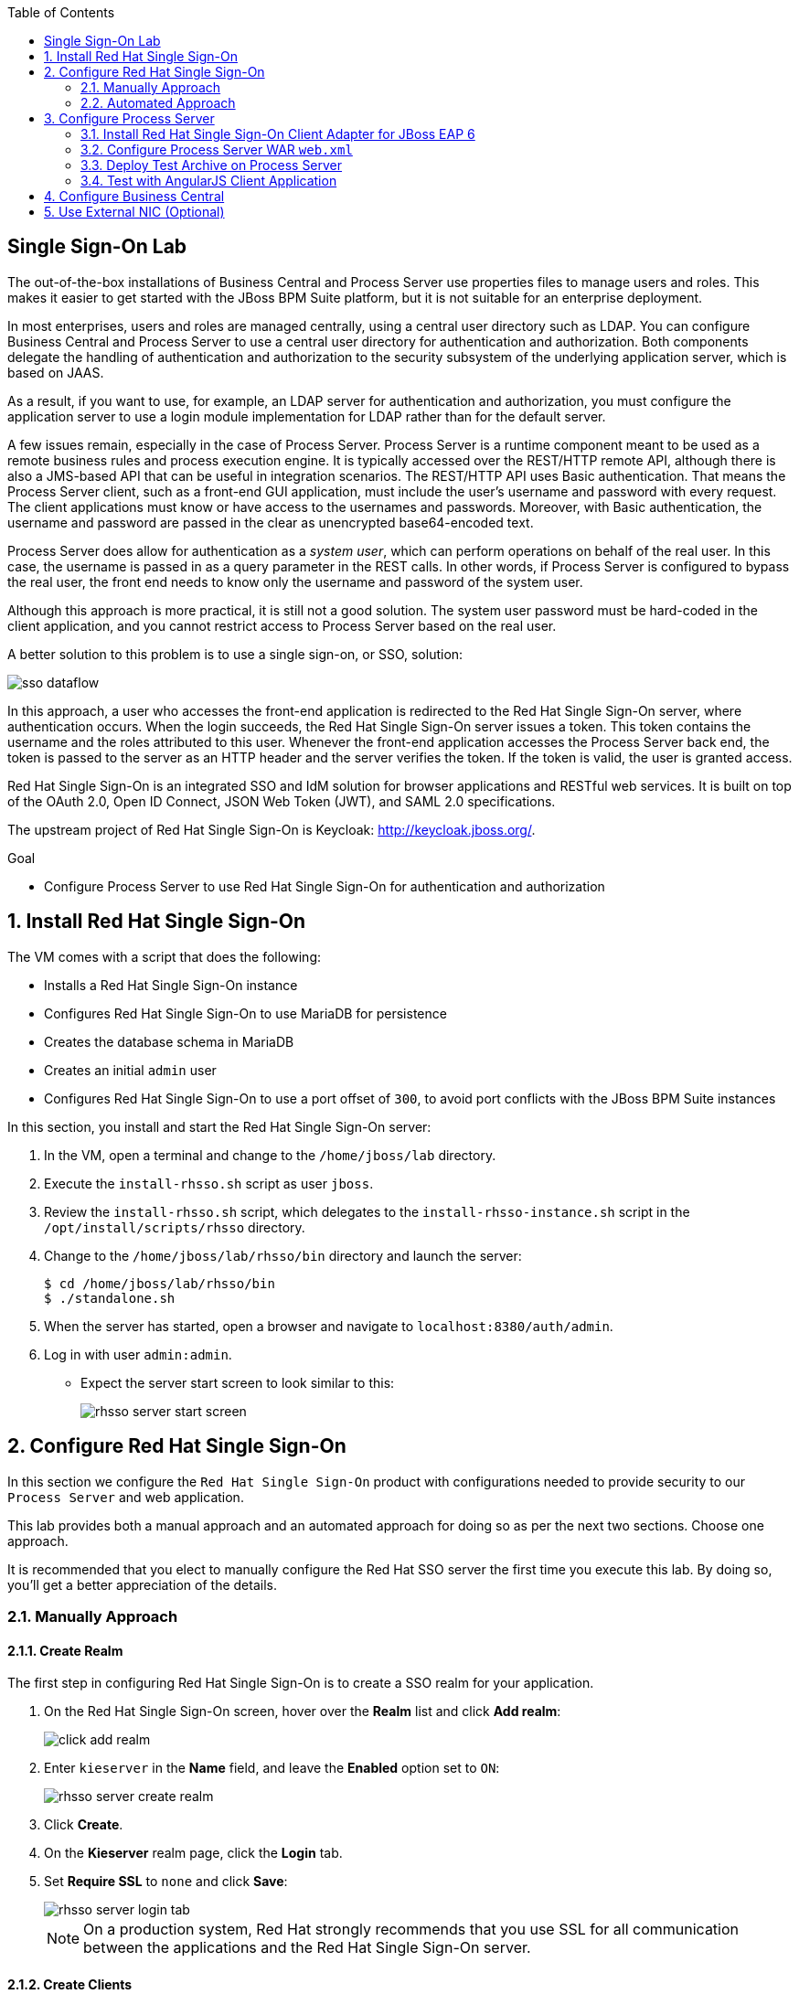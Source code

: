 :scrollbar:
:data-uri:
:toc2:

== Single Sign-On Lab

The out-of-the-box installations of Business Central and Process Server use properties files to manage users and roles. This makes it easier to get started with the JBoss BPM Suite platform, but it is not suitable for an enterprise deployment.

In most enterprises, users and roles are managed centrally, using a central user directory such as LDAP. You can configure Business Central and Process Server to use a central user directory for authentication and authorization. Both components delegate the handling of authentication and authorization to the security subsystem of the underlying application server, which is based on JAAS.

As a result, if you want to use, for example, an LDAP server for authentication and authorization, you must configure the application server to use a login module implementation for LDAP rather than for the default server.

A few issues remain, especially in the case of Process Server. Process Server is a runtime component meant to be used as a remote business rules and process execution engine. It is typically accessed over the REST/HTTP remote API, although there is also a JMS-based API that can be useful in integration scenarios. The REST/HTTP API uses Basic authentication. That means the Process Server client, such as a front-end GUI application, must include the user's username and password with every request. The client applications must know or have access to the usernames and passwords. Moreover, with Basic authentication, the username and password are passed in the clear as unencrypted base64-encoded text.

Process Server does allow for authentication as a _system user_, which can perform operations on behalf of the real user. In this case, the username is passed in as a query parameter in the REST calls. In other words, if Process Server is configured to bypass the real user, the front end needs to know only the username and password of the system user.

Although this approach is more practical, it is still not a good solution. The system user password must be hard-coded in the client application, and you cannot restrict access to Process Server based on the real user.

A better solution to this problem is to use a single sign-on, or SSO, solution:

image::images/sso_dataflow.gif[align="center"]

In this approach, a user who accesses the front-end application is redirected to the Red Hat Single Sign-On server, where authentication occurs. When the login succeeds, the Red Hat Single Sign-On server issues a token. This token contains the username and the roles attributed to this user. Whenever the front-end application accesses the Process Server back end, the token is passed to the server as an HTTP header and the server verifies the token. If the token is valid, the user is granted access.

Red Hat Single Sign-On is an integrated SSO and IdM solution for browser applications and RESTful web services. It is built on top of the OAuth 2.0, Open ID Connect, JSON Web Token (JWT), and SAML 2.0 specifications.

The upstream project of Red Hat Single Sign-On is Keycloak: http://keycloak.jboss.org/.

.Goal

* Configure Process Server to use Red Hat Single Sign-On for authentication and authorization

:numbered:

== Install Red Hat Single Sign-On

The VM comes with a script that does the following:

* Installs a Red Hat Single Sign-On instance
* Configures Red Hat Single Sign-On to use MariaDB for persistence
* Creates the database schema in MariaDB
* Creates an initial `admin` user
* Configures Red Hat Single Sign-On to use a port offset of `300`, to avoid port conflicts with the JBoss BPM Suite instances

In this section, you install and start the Red Hat Single Sign-On server:

. In the VM, open a terminal and change to the `/home/jboss/lab` directory.
. Execute the `install-rhsso.sh` script as user `jboss`.
. Review the `install-rhsso.sh` script, which delegates to the `install-rhsso-instance.sh` script in the `/opt/install/scripts/rhsso` directory.
. Change to the `/home/jboss/lab/rhsso/bin` directory and launch the server:
+
[source,text]
----
$ cd /home/jboss/lab/rhsso/bin
$ ./standalone.sh
----

. When the server has started, open a browser and navigate to `localhost:8380/auth/admin`.
. Log in with user `admin:admin`.
* Expect the server start screen to look similar to this:
+
image::images/rhsso-server-start-screen.png[]

== Configure Red Hat Single Sign-On
In this section we configure the `Red Hat Single Sign-On` product with configurations needed to provide security to our `Process Server` and web application.

This lab provides both a manual approach and an automated approach for doing so as per the next two sections.
Choose one approach.

It is recommended that you elect to manually configure the Red Hat SSO server the first time you execute this lab.
By doing so, you'll get a better appreciation of the details.

=== Manually Approach

==== Create Realm

The first step in configuring Red Hat Single Sign-On is to create a SSO realm for your application.

. On the Red Hat Single Sign-On screen, hover over the *Realm* list and click *Add realm*:
+
image::images/click_add_realm.png[]

. Enter `kieserver` in the *Name* field, and leave the *Enabled* option set to `ON`:
+
image::images/rhsso-server-create-realm.png[]

. Click *Create*.
. On the *Kieserver* realm page, click the *Login* tab.
. Set *Require SSL* to `none` and click *Save*:
+
image::images/rhsso-server-login-tab.png[]
+
[NOTE]
On a production system, Red Hat strongly recommends that you use SSL for all communication between the applications and the Red Hat Single Sign-On server.

==== Create Clients

For each of the applications involved--the Process Server back end and the front-end application--you need to create a client configuration in your realm. You also create a client that `curl` uses to access the Process Server REST API from the command line.

. In the left navigation panel on the *Kieserver* realm page, click *Clients*.
* A number of client configurations are predefined. Leave these as is.
. Create the front-end client:
.. Click *Create* in the upper right.
.. Set the field values as follows:
* *Client Id*: Enter `frontend`.
* *Client Protocol*: Leave as `openid-connect`.
* *Client Template*: Leave blank.
* *Root URL*: Leave blank.
.. Click *Save*.
. Enter the client settings:
.. On the `frontend` client page, click the *Settings* tab.
.. Set the field values as follows:
* *Access Type*: Enter `public`.
* *Valid Redirect URIs*: Add `localhost:8000/*`.
* *Web Origins*: Add `localhost:8000`.
+
image::images/rhsso-server-client-frontend-settings.png[]
+
[NOTE]
http://localhost:8000 is the URI of the AngularJS front-end application that you use to test your setup.

.. Click *Save*.
. Create the `kieserver` client:
.. Follow the steps for creating the front-end client, but enter `kieserver` as the client ID.
.. Click the *Settings* tab and enter `bearer only` in the *Access Type* field.

* A `bearer only` client is used for web services that do not initiate a login, but require a valid token to grant access.
.. Click *Save*.
. Create the `curl` client:
.. Follow the steps for creating the front-end client, but enter `curl` as the client ID.
.. Click the *Settings* tab and set the following values:
** *Access Type*: Enter `public`.
** *Valid Redirect URIs*: Add `localhost`.
.. Click *Save*.
* The `curl` client lets you obtain a valid token from the Red Hat Single Sign-On server using curl. This token can then be used to access the Process Server REST API.
* Red Hat recommends that you do not use `curl` for a production system, and that if you do use it, at least restrict its use to select users.

==== Create Roles

The user's roles determine authorization. To access the Process Server REST APIs, a user must have the `kie-server` role.

Here, you create the `kie-server` role along with some application-specific roles for use within Process Server.

. On the *Kieserver* realm page, in the left navigation panel, click *Roles*.
. Click *Add Role* at the upper right.
. Set the role name as `kie-server`.
. Click *Save*.
. Repeat these steps to create application roles such as `group1` and `group2`.

==== Create Users

The next step is to create some users.

. On the *Kieserver* realm page, in the left navigation panel, click *Users*.
. Add a user:
.. Click *Add User* at the upper right.
.. On the *Add user* page, enter a username such as `user1`, and leave the other fields as is.
.. Click *Save*:
+
image::images/rhsso-server-create-user.png[]

. Set the user's password:
.. Click the *Credentials* tab for the newly created user.
.. Enter a value such as `user` for the user password, and enter it again to confirm.
.. Switch the *Temporary* setting to `Off`.
* Setting *Temporary* to `Off` prevents the user from having to change the password at first login. In a production environment, Red Hat recommends that you leave this setting `On`.

.. Click *Reset password*:
+
image::images/rhsso-server-create-user-password.png[]
. Assign user roles:
.. Click the *Role Mappings* tab.
.. Make sure the user has the `kie-server` role and one or more application roles.
.. Click *Save*:
+
image::images/rhsso-server-user-roles.png[]

. Repeat these steps to create more users.

=== Automated Approach

Rather than entering the Red Hat Single Sign-On assets--realms, clients, users, and roles--by hand (as described in the previous section), you can import them at startup from one or more JSON files.

The VM's `/opt/install/scripts/rhsso/import` directory contains JSON files for the `kieserver` realm and the users defined for this realm. All users have the password `user`.

In this section, you import these JSON files into the Red Hat Single Sign-On server to replace the assets you created manually.

. Shut down the Red Hat Single Sign-On server by pressing *Ctrl+C* in the terminal window where you started Red Hat Single Sign-On.
. Restart the Red Hat Single Sign-On server with the following environment variables:
+
[source,text]
----
$ ./standalone.sh -Dkeycloak.migration.action=import -Dkeycloak.migration.provider=dir -Dkeycloak.migration.strategy=OVERWRITE_EXISTING -Dkeycloak.migration.dir=/opt/install/scripts/rhsso/import
----

. Log in to the server with user `admin:admin`.
. Verify that the import of the `kieserver` realm is successful.

== Configure Process Server

=== Install Red Hat Single Sign-On Client Adapter for JBoss EAP 6

In this section, you install the Red Hat Single Sign-On client adapter on the Process Server instance. The installation adds a new security domain that Process Server uses instead of the out-of-the-box security domain that employs properties files for user and role configuration.

. If the Process Server instance is running, shut it down by pressing *Ctrl+C* in the terminal window where you started JBoss BPM Suite.

. Unzip the RHT SSO adapter for JBoss EAP 6 (provided in your lab environment) to the `/home/jboss/lab/bpms/kieserver` directory:
+
[source,text]
----
$ unzip /opt/install/scripts/rhsso/resources/rh-sso-7.0.0-eap6-adapter.zip -d /home/jboss/lab/bpms/kieserver/
----

. Start the `kie-server` instance in admin-only mode:
.. In a terminal window, `cd` to `/home/jboss/lab/bpms/kieserver/bin`.
.. Run the following:
+
[source,text]
----
$ ./standalone.sh --admin-only
----

. Using the JBoss EAP CLI, execute the Red Hat Single Sign-On adapter installation script:
.. In a new terminal window, change to the `/home/jboss/lab/bpms/kieserver/bin` directory.
.. Run the following:
+
[source,text]
----
$ ./jboss-cli.sh -c --controller=localhost:10149 --file=adapter-install.cli
{"outcome" => "success"}
{"outcome" => "success"}
{"outcome" => "success"}
{"outcome" => "success"}
$ ./jboss-cli.sh -c --controller=localhost:10149 ":shutdown"
{"outcome" => "success"}
----

=== Configure Process Server WAR `web.xml`

In this section, you configure the Process Server application to use the Red Hat Single Sign-On security domain.

. Edit `/home/jboss/lab/bpms/kieserver/standalone/depoyments/kie-server.war/WEB-INF/web.xml`:
.. Open the file.
.. Replace:
+
[source,xml]
----
<login-config>
  <auth-method>BASIC</auth-method>
  <realm-name>KIE Server</realm-name>
</login-config>
----
+
with:
+
[source,xml]
----
<login-config>
  <auth-method>KEYCLOAK</auth-method>
  <realm-name>KIE Server</realm-name>
</login-config>
----

.. Save the file.
. Log in to the Red Hat Single Sign-On server as user `admin:admin` and select the *Kieserver realm*.
. Install the JSON file:
.. Go the *Clients* section, open the `kieserver` client, and click the *Installation* tab.
.. Select the `Keycloak OIDC JSON` format and click *Download*:
+
image::images/rhsso-server-realm-installation.png[]

.. Save the file on your file system.
. Copy the downloaded JSON configuration file to the `/home/jboss/lab/bpms/kieserver/standalone/depoyments/kie-server.war/WEB-INF/` directory.
. Edit `/home/jboss/lab/bpms/kieserver/standalone/depoyments/kie-server.war/WEB-INF/keycloak.json`:
.. Open the file.
.. Replace the IP address of the server in the `auth-server-url` element with `127.0.0.1`.
.. Add the following block after `"resource": "kieserver"`, making sure to add a comma after `"resource": "kieserver"`:
+
[source,json]
----
  "enable-cors" : true,
  "cors-max-age" : 1000,
  "cors-allowed-methods" : "POST, PUT, DELETE, GET",
  "principal-attribute" : "preferred_username"
----

* After the changes, expect the file contents to look similar to this:
+
[source,json]
----
{
  "realm": "kieserver",
  "realm-public-key": "MIIBIjANBgkqhkiG9w0BAQEFAAOCAQ8AMIIBCgKCAQEAlS0cEyV82QlRnJmNPEtgwmwsX084PigUVigPhMpKgXhQr6ZF959v+y5eE9ZPX+7iU6p8niwU26aothHXgLESTKZo4Viq6L309aooUvYrlABR6d9I7o99tRsF/fTO5Pedvk6iJIJQxElYzL4WzuWSxh4g/jYkTTW7PNSIna9jzA4r+V+xGjcxU6UjAJPznH8bn1ttf7tFO4U6wVujTR7+E+wSAG71qtYKEPrywyv3lJ2anhmSm5ZLZyzPvtQaIyrk+7vr1vmhtADSvlDoo6zaOF6F+SnOwovSWTVy0ivy+Lj/BQ5gCIpSFNomowUj0y12EYtqbXfSoT0NcBT3ZSPTowIDAQAB",
  "bearer-only": true,
  "auth-server-url": "http://127.0.0.1:8380/auth",
  "ssl-required": "none",
  "resource": "kieserver",
  "enable-cors" : true,
  "cors-max-age" : 1000,
  "cors-allowed-methods" : "POST, PUT, DELETE, GET",
  "principal-attribute" : "preferred_username"
}
----

** The `enable-cors` setting enables CORS support by the Red Hat Single Sign-On adapter. It handles preflight requests and sets the required HTTP headers. This is especially important when accessing the Process Server APIs through JavaScript in a browser, as is the case for the AngularJS client application. For a good overview of  CORS, refer to http://www.html5rocks.com/en/tutorials/cors/.
** The `principal-attribute` defines the attribute to use for the principal name of the logged-in user. By default, this is the generated user ID. When set to `preferred_username`, the username is used instead.
. Restart the Process Server instance:
.. In a terminal window, `cd` to `/home/jboss/lab/bpms/kieserver/bin`.
.. Execute the startup script:
+
[source,text]
----
$ ./standalone.sh
----

. To test that Basic authentication no longer works, try in a browser to navigate to `localhost:8230/kie-server/services/rest/server`.
* Expect to receive a 401 (Unauthorized) HTTP status code.

. To verify the correct setup, open a terminal window and use `curl` to retrieve a bearer token:
+
[source,text]
----
$ export TKN=$(curl -X POST 'http://127.0.0.1:8380/auth/realms/kieserver/protocol/openid-connect/token' \
 -H "Content-Type: application/x-www-form-urlencoded" \
 -d "username=user1" \
 -d 'password=user' \
 -d 'grant_type=password' \
 -d 'client_id=curl'| sed 's/.*access_token":"//g' | sed 's/".*//g')
----
+
[source,text]
----
$ echo $TKN
----
* Expect to see the value of the token received from the Red Hat Single Sign-On server.

. Use `curl` to access the same resource as you tried earlier with the browser, and supply the bearer token in an Authorization header:
+
[source,text]
----
$ curl -X GET 'http://127.0.0.1:8230/kie-server/services/rest/server' \
-H "Accept: application/json" \
-H "Authorization: Bearer $TKN"
----

* Expect to see a response from the Process Server similar to this:
+
[source,json]
----
{
  "type" : "SUCCESS",
  "msg" : "Kie Server info",
  "result" : {
    "kie-server-info" : {
      "version" : "6.4.0.Final-redhat-3",
      "name" : "kie-server-127.0.0.1",
      "location" : "http://127.0.0.1:8230/kie-server/services/rest/server",
      "capabilities" : [ "BRM", "BPM-UI", "BPM", "KieServer" ],
      "messages" : [ {
        "severity" : "INFO",
        "timestamp" : 1471471094671,
        "content" : [ "Server KieServerInfo{serverId='kie-server-127.0.0.1', version='6.4.0.Final-redhat-3', location='http://127.0.0.1:8230/kie-server/services/rest/server'}started successfully at Wed Aug 17 23:58:14 CEST 2016" ]
      } ],
      "id" : "kie-server-127.0.0.1"
    }
  }
}
----
* The first `curl` command obtains a token from the Red Hat Single Sign-On for `user1`, using the curl client, and extracts the token value from the response.
* The second `curl` command calls the Process Server REST API, passing the token as an Authorization header. The Red Hat Single Sign-On security subsystem on Process Server verifies the validity of the token and extracts the user ID and roles. If the user in the token has the correct roles (`kie-server`), access is granted.

=== Deploy Test Archive on Process Server

To demonstrate how a client application can interact with Process Server using Red Hat Single Sign-On to manage security, a process archive is included in the lab project--which you cloned in the previous module--in the `ticket-kjar` folder.

This process has a simplified ticket handling process definition, with one human task. Users can create ticket process instances and assign them to one or more groups. This creates a human task that can be claimed and completed by users belonging to the assigned groups:

image::images/ticket-process-definition.png[]

To deploy this process archive, you need to build it with Maven and deploy it to the local Maven repository.

. In a terminal window, change to the `/home/jboss/lab/bxms-advanced-infrastructure-lab/ticket-kjar` directory and build and install the project in the local Maven repository.
+
[source,text]
----
$ cd ~/lab/bxms-advanced-infrastructure-lab/ticket-kjar
$ mvn clean install
----

. Obtain an OpenID Connect access token:
+
[source,text]
----
$ export TKN=$(curl -X POST 'http://127.0.0.1:8380/auth/realms/kieserver/protocol/openid-connect/token' \
 -H "Content-Type: application/x-www-form-urlencoded" \
 -d "username=user1" \
 -d 'password=user' \
 -d 'grant_type=password' \
 -d 'client_id=curl'| sed 's/.*access_token":"//g' | sed 's/".*//g')
----

. Deploy the ticket process kjar on Process Server:
+
[source,text]
----
$ curl -X PUT 'http://localhost:8230/kie-server/services/rest/server/containers/ticket-app' \
-H "Accept: application/json" \
-H "Content-type: application/json" \
-H "Authorization: Bearer $TKN" \
-d '{"release-id" : {"group-id" : "com.redhat.gpte.bpms-advanced-infrastructure", "artifact-id" : "ticket-kjar", "version" : "1.0" } }'
----
* Expect the response to look similar to this:
+
[source,json]
----
{
  "type" : "SUCCESS",
  "msg" : "Container ticket-app successfully deployed with module com.redhat.gpte.bpms-advanced-infrastructure:ticket
-kjar:1.0.",
  "result" : {
    "kie-container" : {
      "status" : "STARTED",
      "messages" : [ ],
      "container-id" : "ticket-app",
      "release-id" : {
        "version" : "1.0",
        "group-id" : "com.redhat.gpte.bpms-advanced-infrastructure",
        "artifact-id" : "ticket-kjar"
      },
      "resolved-release-id" : {
        "version" : "1.0",
        "group-id" : "com.redhat.gpte.bpms-advanced-infrastructure",
        "artifact-id" : "ticket-kjar"
      },
      "config-items" : [ ]
    }
  }
}
----

=== Test with AngularJS Client Application

To test the integration of Process Server with Red Hat Single Sign-On, the lab project contains an AngularJS application in the `angularjs-ticket-app` folder.

This application lets you do the following:

* Create process instances of the ticket-handling process model described in the previous module, and assign the tasks to groups.
* Get the list of tasks assigned to the logged-in user or a group to which the user belongs.
* Claim, start, and complete tasks.

==== Run and Access Ticket Application From Python Web Server

In this section, you run the ticket-handling application within the built-in Python HTTP server.

. In the VM, open a terminal window.
Change to the `/home/jboss/lab/bxms-advanced-infrastructure-lab/angularjs-ticket-app/` directory.
. Start the Python HTTP server:
+
[source,text]
----
$ cd `~/lab/bxms-advanced-infrastructure-lab/angularjs-ticket-app/`
$ python -m SimpleHTTPServer
Serving HTTP on 0.0.0.0 port 8000 ...
----
. Open a browser window and navigate to `http://localhost:8080` to access the application.

* As part of the application bootstrap, a login sequence is initiated with the Red Hat Single Sign-On server using the Red Hat Single Sign-On Javascript adapter, which is installed as a dependency in the AngularJS app. You are redirected to the Red Hat Single Sign-On login screen:
+
image::images/rhsso-server-login-screen.png[]

. Log in as one of the users that you created in the `kieserver` realm on the Red Hat Single Sign-On server--for example, `user1:user`.

* The browser window redirects to the AngularJS application, and access is granted to `user1`:
+
image::images/angular-client-screen.png[]

==== Interact with Processes and Tasks

In this section, you interact with the processes and tasks in your application.  *Create Ticket* launches a new process instance of the ticket process and *My Tickets* shows a paginated list of tasks assigned to the logged-in user.

. Create a ticket:
.. Click *Create Ticket*.
.. Fill in some values for *Project*, *Subject*, and *Description*.
* These are passed as process variables to the process instance.
.. Assign the ticket to `group1`, to which `user1` belongs.
.. Click *Create the ticket*.
* Expect to see a confirmation screen, with a ticket reference that corresponds to the process instance ID of the created process.

. View tickets, claim task, and start task:

.. Click *My Tickets*.
* Expect to see the new ticket in the list:
+
image::images/angular-mytickets-screen.png[]

.. Click *Claim* and then *Start* to claim and start the task.
.. Click *View* to view the task.
* From there you can add comments, save the task, or complete it:
+
image::images/angular-ticket-screen.png[]

. Click *Log out* in the navigation bar so that you can log in as another user.
* This forces a logout on the Red Hat Single Sign-On server and causes a redirect to the Red Hat Single Sign-On login page.
+
[NOTE]
For more details on how AngularJS works, go to https://github.com/jboss-gpe-ref-archs/bpms_rhsso.

== Configure Business Central

The steps for integrating Business Central are similar to the steps for configuring Process Server.

. On the Red Hat Single Sign-On server, create a new client for the Business Central application in the `kieserver` realm, with the following properties:
** *Access type*: `confidential`
** *Root URL*: `http://127.0.0.1:8080`
** *Base URL*: `/business-central`
** *Valid redirection URIs*: `/business-central/*`
. On the Red Hat Single Sign-On server, create a `jboss` user with the following:
** *Password*: `bpms`
** *Assigned role*: `admin`
. On the Business Central server, install the Red Hat Single Sign-On adapter for JBoss EAP 6.
. As an alternative to configuring the web application with a `keycloak.json` JSON file in the web application's `WEB-INF` directory, add the configuration settings to the `keycloak` subsystem in the `standalone.xml` configuration file as follows:
.. Download the settings from the *Installation* tab of the client definition on the Red Hat Single Sign-On server and choose the *Keycloak OIDC JBoss Subsystem XML* format.
.. Add the XML snippet to the `keycloak` subsystem definition in the `standalone.xml` configuration file of the JBoss BPM Suite application server.
.. Change the name of the `secure-deployment` to `business-central.war`.
.. Change the `auth-server-url` value to `http://127.0.0.1:8380/auth`.
.. Add the `<principal-attribute>preferred_username</principal-attribute>` element.

. When you are done, verify that the subsystem definition looks similar to this:
+
[source,xml]
----
<subsystem xmlns="urn:jboss:domain:keycloak:1.1">
  <secure-deployment name="business-central.war">
    <realm>kieserver</realm>
    <realm-public-key>MIIBIjANBgkqhkiG9w0BAQEFAAOCAQ8AMIIBCgKCAQEAr7vKaD7ghaWdfy/TxCUfE95+CWkf+Gb01Qjj+SXDrpHPCgH47LMLnoS4oIG5X/L8MP6LUtl+fxxW2bRX2JMnfmKOqrAl9mngsZOycVFHdruHysLmK8UK4FgD6J2yJ9LtVyHgK43tWkGYcm4zYAwqbgRSYdZqY/exFMhsiYVHmHinwoIB7eR0Q8b846kmqI79ZcrhZmYANgCCcte4g1foPzG7TSHTJ/qfktBXt8QYW/OuXB0pt+It4XbsaXyhYukfdkHdBlgyHS9j7tDWRXQhZK/YjKzSb/u3rw3lG9LojnXEf5cNLyunNakvRfWmhmpSUfc6svhv9eugzRSFfBFBwwIDAQAB</realm-public-key>
    <auth-server-url>http://127.0.0.1:8380/auth</auth-server-url>
    <ssl-required>NONE</ssl-required>
    <resource>bc</resource>
    <credential name="secret">138f6660-2ba0-4d95-9061-d0932157c02f</credential>
    <principal-attribute>preferred_username</principal-attribute>
  </secure-deployment>
</subsystem>
----
. Start the Business Central instance.
. In a browser window, navigate to `http://127.0.0.1:8080/business-central`
* You are redirected to the Red Hat Single Sign-On login screen.

. Log in as the `jboss:bpms` user.
* After successfully logging in, you are redirected to the Business Central home page.

== Use External NIC (Optional)

Thus far, you set up optimal security for your web application and Business Central using Red Hat Single Sign-On. In this setup, all components are bound to the `localhost` loopback of your VM.

As an option exercise, try to reproduce what you have done--but this time, bind all the Java VMs to an external NIC of the VM (for example, `eth0`).

Use the browser on the host machine to interact with Red Hat Single Sign-On and the `angularjs-ticket-app` in the VM.
